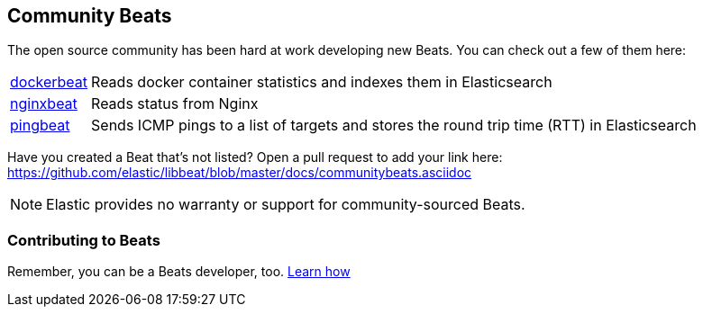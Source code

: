 [[community-beats]]
== Community Beats

The open source community has been hard at work developing new Beats. You can check 
out a few of them here:

[horizontal]
https://github.com/Ingensi/dockerbeat[dockerbeat]:: Reads docker container 
statistics and indexes them in Elasticsearch
https://github.com/mrkschan/nginxbeat[nginxbeat]:: Reads status from Nginx
https://github.com/joshuar/pingbeat[pingbeat]:: Sends ICMP pings to a list 
of targets and stores the round trip time (RTT) in Elasticsearch 

Have you created a Beat that's not listed? Open a pull request to add your link 
here: https://github.com/elastic/libbeat/blob/master/docs/communitybeats.asciidoc

NOTE: Elastic provides no warranty or support for community-sourced Beats.

[[contributing-beats]]
=== Contributing to Beats

Remember, you can be a Beats developer, too. <<new-beat, Learn how>>

